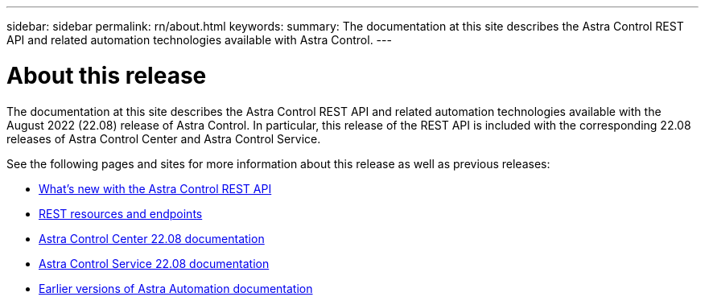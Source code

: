---
sidebar: sidebar
permalink: rn/about.html
keywords:
summary: The documentation at this site describes the Astra Control REST API and related automation technologies available with Astra Control.
---

= About this release
:hardbreaks:
:nofooter:
:icons: font
:linkattrs:
:imagesdir: ./media/

[.lead]
The documentation at this site describes the Astra Control REST API and related automation technologies available with the August 2022 (22.08) release of Astra Control. In particular, this release of the REST API is included with the corresponding 22.08 releases of Astra Control Center and Astra Control Service.

See the following pages and sites for more information about this release as well as previous releases:

* link:../rn/whats_new.html[What's new with the Astra Control REST API]
* link:../endpoints/resources.html[REST resources and endpoints]
* https://docs.netapp.com/us-en/astra-control-center/[Astra Control Center 22.08 documentation^]
* https://docs.netapp.com/us-en/astra-control-service/[Astra Control Service 22.08 documentation^]
* link:../aa-earlier-versions.html[Earlier versions of Astra Automation documentation]

